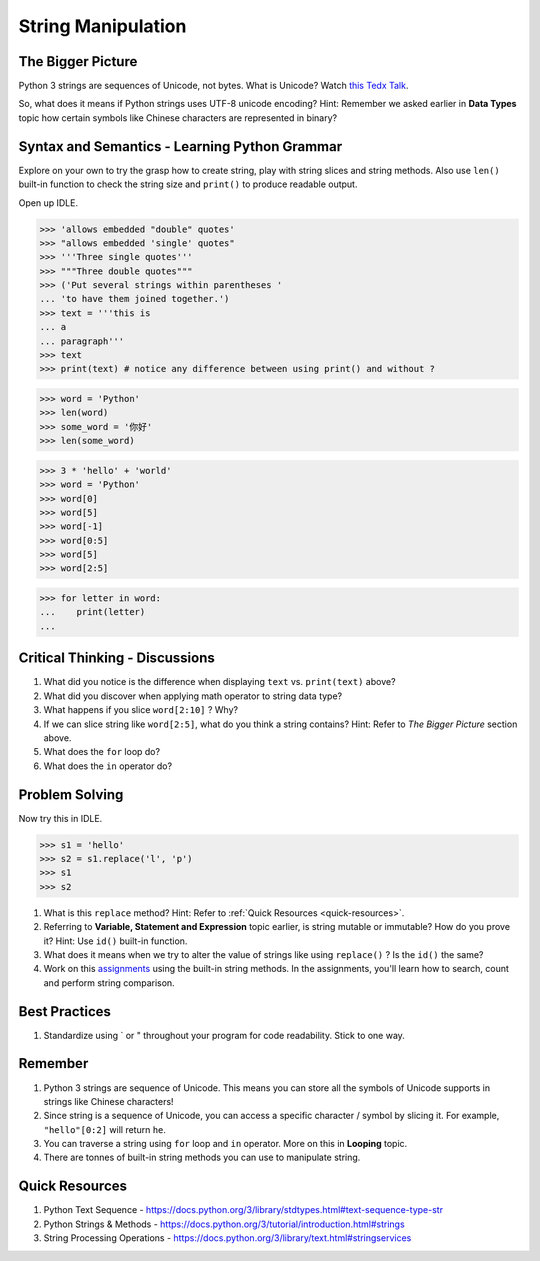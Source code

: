 ===================
String Manipulation
===================
The Bigger Picture
------------------

Python 3 strings are sequences of Unicode, not bytes. What is Unicode? Watch `this Tedx Talk <https://www.youtube.com/watch?v=IRdupNXpm8k>`_.

So, what does it means if Python strings uses UTF-8 unicode encoding? 
Hint: Remember we asked earlier in **Data Types** topic how certain symbols like Chinese characters are represented in binary? 

Syntax and Semantics - Learning Python Grammar
----------------------------------------------
Explore on your own to try the grasp how to create string, play with string slices and string methods. 
Also use ``len()`` built-in function to check the string size and ``print()`` to produce readable output. 

Open up IDLE.

>>> 'allows embedded "double" quotes'
>>> "allows embedded 'single' quotes"
>>> '''Three single quotes'''
>>> """Three double quotes"""
>>> ('Put several strings within parentheses '
... 'to have them joined together.')
>>> text = '''this is
... a
... paragraph'''
>>> text
>>> print(text) # notice any difference between using print() and without ?

>>> word = 'Python'
>>> len(word)
>>> some_word = '你好'
>>> len(some_word)

>>> 3 * 'hello' + 'world'
>>> word = 'Python'
>>> word[0]
>>> word[5]
>>> word[-1]
>>> word[0:5]
>>> word[5]
>>> word[2:5]

>>> for letter in word:
...    print(letter)
...

Critical Thinking - Discussions
-------------------------------
1. What did you notice is the difference when displaying ``text`` vs. ``print(text)`` above? 
2. What did you discover when applying math operator to string data type?
3. What happens if you slice ``word[2:10]`` ? Why?
4. If we can slice string like ``word[2:5]``, what do you think a string contains? Hint: Refer to `The Bigger Picture` section above.
5. What does the ``for`` loop do? 
6. What does the ``in`` operator do?

Problem Solving
---------------

Now try this in IDLE.

>>> s1 = 'hello'
>>> s2 = s1.replace('l', 'p')
>>> s1
>>> s2

1. What is this ``replace`` method? Hint: Refer to :ref:`Quick Resources <quick-resources>`.
2. Referring to **Variable, Statement and Expression** topic earlier, is string mutable or immutable? How do you prove it? Hint: Use ``id()`` built-in function.
3. What does it means when we try to alter the value of strings like using ``replace()`` ?  Is the ``id()`` the same?
4. Work on this `assignments <https://repl.it/data/classrooms/share/9c0e9a152b02097c659ba3c75d4e04dd>`_ using the built-in string methods. In the assignments, you'll learn how to search, count and perform string comparison.

Best Practices
--------------
1. Standardize using ` or " throughout your program for code readability. Stick to one way.

Remember
--------
1. Python 3 strings are sequence of Unicode. This means you can store all the symbols of Unicode supports in strings like Chinese characters!
2. Since string is a sequence of Unicode, you can access a specific character / symbol by slicing it. For example, ``"hello"[0:2]`` will return ``he``.
3. You can traverse a string using ``for`` loop and ``in`` operator. More on this in **Looping** topic.
4. There are tonnes of built-in string methods you can use to manipulate string.  

.. _quick-resources-strings:

Quick Resources
---------------
1. Python Text Sequence - https://docs.python.org/3/library/stdtypes.html#text-sequence-type-str
2. Python Strings & Methods - https://docs.python.org/3/tutorial/introduction.html#strings
3. String Processing Operations - https://docs.python.org/3/library/text.html#stringservices

